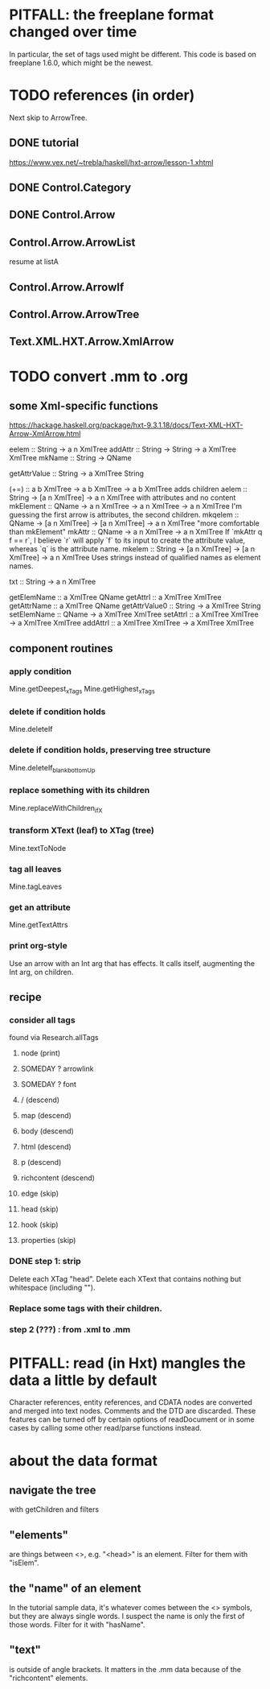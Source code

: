 * PITFALL: the freeplane format changed over time
In particular, the set of tags used might be different.
This code is based on freeplane 1.6.0,
which might be the newest.
* TODO references (in order)
Next skip to ArrowTree.
** DONE tutorial
https://www.vex.net/~trebla/haskell/hxt-arrow/lesson-1.xhtml
** DONE Control.Category
** DONE Control.Arrow
** Control.Arrow.ArrowList
resume at listA
** Control.Arrow.ArrowIf
** Control.Arrow.ArrowTree
** Text.XML.HXT.Arrow.XmlArrow
* TODO convert .mm to .org
** some Xml-specific functions
https://hackage.haskell.org/package/hxt-9.3.1.18/docs/Text-XML-HXT-Arrow-XmlArrow.html

eelem :: String -> a n XmlTree
addAttr :: String -> String -> a XmlTree XmlTree
mkName :: String -> QName

getAttrValue :: String -> a XmlTree String

(+=) :: a b XmlTree -> a b XmlTree -> a b XmlTree
  adds children
aelem :: String -> [a n XmlTree] -> a n XmlTree
  with attributes and no content
mkElement :: QName -> a n XmlTree -> a n XmlTree -> a n XmlTree
  I'm guessing the first arrow is attributes, the second children.
mkqelem :: QName -> [a n XmlTree] -> [a n XmlTree] -> a n XmlTree
  "more comfortable than mkElement"
mkAttr :: QName -> a n XmlTree -> a n XmlTree
  If `mkAttr q f == r`, I believe `r` will apply `f` to its input
  to create the attribute value, whereas `q` is the attribute name.
mkelem :: String -> [a n XmlTree] -> [a n XmlTree] -> a n XmlTree
  Uses strings instead of qualified names as element names.

txt :: String -> a n XmlTree

getElemName :: a XmlTree QName
getAttrl :: a XmlTree XmlTree
getAttrName :: a XmlTree QName
getAttrValue0 :: String -> a XmlTree String
setElemName :: QName -> a XmlTree XmlTree
setAttrl :: a XmlTree XmlTree -> a XmlTree XmlTree
addAttrl :: a XmlTree XmlTree -> a XmlTree XmlTree
** component routines
*** apply condition
Mine.getDeepest_xTags
Mine.getHighest_xTags
*** delete if condition holds
Mine.deleteIf
*** delete if condition holds, preserving tree structure
Mine.deleteIf_blank_bottomUp
*** replace something with its children
Mine.replaceWithChildren_ifX
*** transform XText (leaf) to XTag (tree)
Mine.textToNode
*** tag all leaves
Mine.tagLeaves
*** get an attribute
Mine.getTextAttrs
*** print org-style
Use an arrow with an Int arg that has effects.
It calls itself, augmenting the Int arg, on children.
** recipe
*** consider all tags
found via Research.allTags
**** node (print)
**** SOMEDAY ? arrowlink
**** SOMEDAY ? font
**** / (descend)
**** map (descend)
**** body (descend)
**** html (descend)
**** p (descend)
**** richcontent (descend)
**** edge (skip)
**** head (skip)
**** hook (skip)
**** properties (skip)
*** DONE step 1: strip
 Delete each XTag "head".
 Delete each XText that contains nothing but whitespace (including "\n").
*** Replace some tags with their children.
*** step 2 (???) : from .xml to .mm
* PITFALL: read (in Hxt) mangles the data a little by default
Character references, entity references, and CDATA nodes are converted and merged into text nodes. Comments and the DTD are discarded. These features can be turned off by certain options of readDocument or in some cases by calling some other read/parse functions instead.
* about the data format
** navigate the tree
with getChildren and filters
** "elements"
are things between <>, e.g. "<head>" is an element.
Filter for them with "isElem".
** the "name" of an element
In the tutorial sample data,
it's whatever comes between the <> symbols,
but they are always single words.
I suspect the name is only the first of those words.
Filter for it with "hasName".
** "text"
is outside of angle brackets.
It matters in the .mm data because of the "richcontent" elements.
